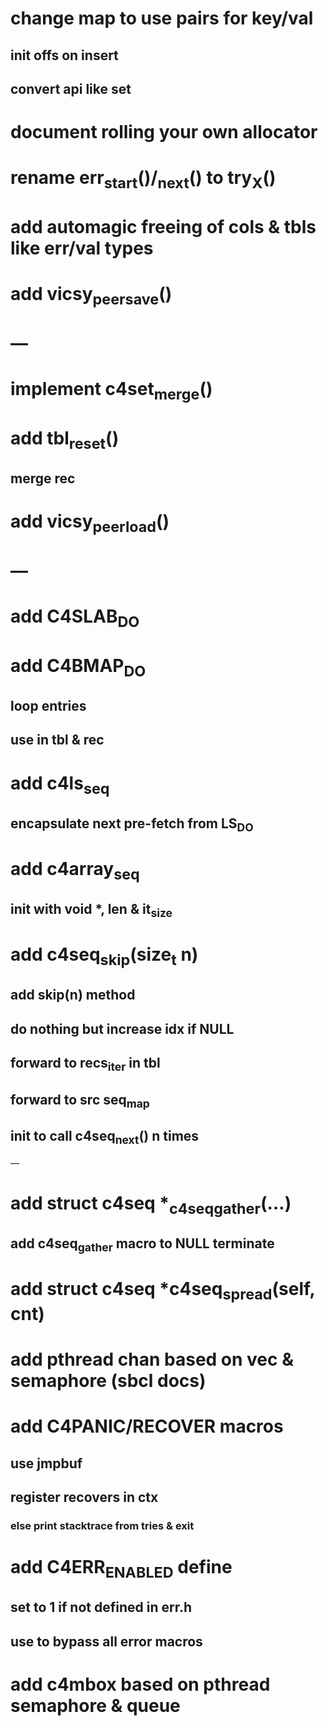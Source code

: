 * change map to use pairs for key/val
** init offs on insert
** convert api like set

* document rolling your own allocator
* rename err_start()/_next() to try_X()
* add automagic freeing of cols & tbls like err/val types
* add vicsy_peer_save()

* ---
* implement c4set_merge()
* add tbl_reset()
** merge rec
* add vicsy_peer_load()
* ---
* add C4SLAB_DO
* add C4BMAP_DO
** loop entries
** use in tbl & rec
* add c4ls_seq
** encapsulate next pre-fetch from LS_DO
* add c4array_seq
** init with void *, len & it_size
* add c4seq_skip(size_t n)
** add skip(n) method
** do nothing but increase idx if NULL
** forward to recs_iter in tbl
** forward to src seq_map
** init to call c4seq_next() n times
---
* add struct c4seq *_c4seq_gather(...)
** add c4seq_gather macro to NULL terminate
* add struct c4seq *c4seq_spread(self, cnt)
* add pthread chan based on vec & semaphore (sbcl docs)
* add C4PANIC/RECOVER macros
** use jmpbuf
** register recovers in ctx
*** else print stacktrace from tries & exit
* add C4ERR_ENABLED define
** set to 1 if not defined in err.h
** use to bypass all error macros
* add c4mbox based on pthread semaphore & queue

